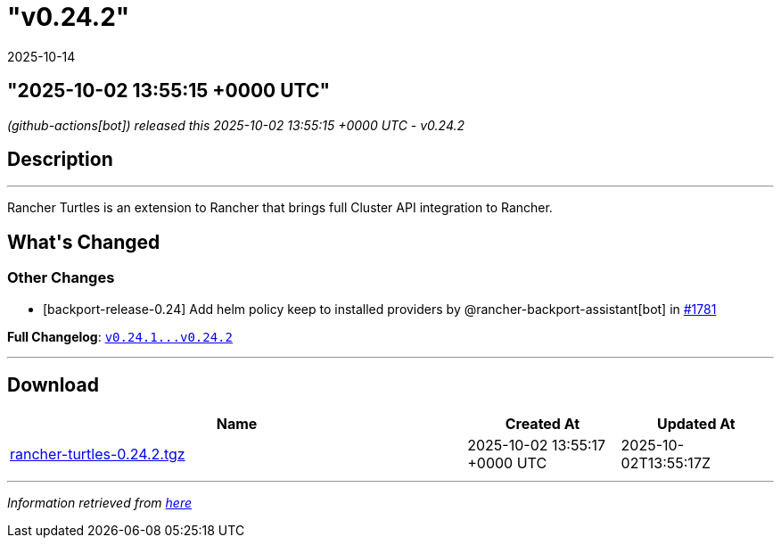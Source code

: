 = "v0.24.2"
:revdate: 2025-10-14
:page-revdate: {revdate}

== "2025-10-02 13:55:15 +0000 UTC"

// Disclaimer: this file is generated, do not edit it manually.


__ (github-actions[bot]) released this 2025-10-02 13:55:15 +0000 UTC - v0.24.2__


== Description

---

++++


<p>Rancher Turtles is an extension to Rancher that brings full Cluster API integration to Rancher.</p>
<h2>What's Changed</h2>
<h3>Other Changes</h3>
<ul>
<li>[backport-release-0.24] Add helm policy keep to installed providers by @rancher-backport-assistant[bot] in <a class="issue-link js-issue-link" data-error-text="Failed to load title" data-id="3456517541" data-permission-text="Title is private" data-url="https://github.com/rancher/turtles/issues/1781" data-hovercard-type="pull_request" data-hovercard-url="/rancher/turtles/pull/1781/hovercard" href="https://github.com/rancher/turtles/pull/1781">#1781</a></li>
</ul>
<p><strong>Full Changelog</strong>: <a class="commit-link" href="https://github.com/rancher/turtles/compare/v0.24.1...v0.24.2"><tt>v0.24.1...v0.24.2</tt></a></p>

++++

---



== Download

[cols="3,1,1" options="header" frame="all" grid="rows"]
|===
| Name | Created At | Updated At

| link:https://github.com/rancher/turtles/releases/download/v0.24.2/rancher-turtles-0.24.2.tgz[rancher-turtles-0.24.2.tgz] | 2025-10-02 13:55:17 +0000 UTC | 2025-10-02T13:55:17Z

|===


---

__Information retrieved from link:https://github.com/rancher/turtles/releases/tag/v0.24.2[here]__
